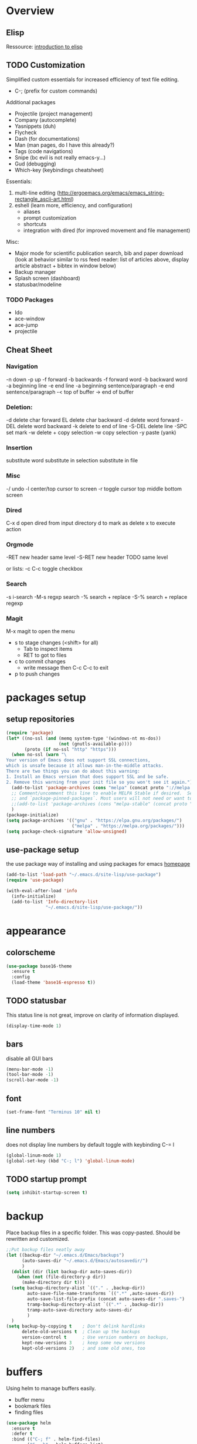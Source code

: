 * Overview 
** Elisp

Ressource: [[https://www.gnu.org/software/emacs/manual/html_mono/eintr.html][introduction to elisp]]

** TODO Customization
Simplified custom essentials for increased efficiency of text file editing.
- C-; (prefix for custom commands)
  
Additional packages
- Projectile (project management)
- Company (autocomplete)
- Yasnippets (duh)
- Flycheck
- Dash (for documentations)
- Man (man pages, do I have this already?)
- Tags (code navigations)
- Snipe (bc evil is not really emacs-y...)
- Gud (debugging)
- Which-key (keybindings cheatsheet)

Essentials:
1. multi-line editing (http://ergoemacs.org/emacs/emacs_string-rectangle_ascii-art.html)
2. eshell (learn more, efficiency, and configuration)
   - aliases
   - prompt customization
   - shortcuts
   - integration with dired (for improved movement and file management)

Misc:
- Major mode for scientific publication search, bib and paper download
  (look at behavior similar to rss feed reader: list of articles above,
  display article abstract + bibtex in window below)
- Backup manager
- Splash screen (dashboard)
- statusbar/modeline

*** TODO Packages
- Ido
- ace-window
- ace-jump
- projectile

** Cheat Sheet
*** Navigation

-n down
-p up
-f forward
-b backwards
-f forward word
-b backward word
-a beginning line
-e end line
-a beginning sentence/paragraph
-e end sentence/paragraph
-< top of buffer
-> end of buffer

*** Deletion:

-d delete char forward
EL delete char backward
-d delete word forward
-DEL delete word backward
-k delete to end of line
-S-DEL delete line
-SPC set mark
-w delete + copy selection
-w copy selection
-y paste (yank)

*** Insertion
 substitute word
 substitute in selection
 substitute in file

*** Misc
-/ undo
-l center/top cursor to screen
-r toggle cursor top middle bottom screen

*** Dired
C-x d open dired from input directory
 d to mark as delete
 x to execute action

*** Orgmode
-RET new header same level
-S-RET new header TODO same level

or lists:
-c C-c toggle checkbox

*** Search
-s i-search
-M-s regxp search
-% search + replace
-S-% search + replace regexp

*** Magit
M-x magit to open the menu
- s to stage changes (<shift> for all)
  - Tab to inspect items
  - RET to got to files
- c to commit changes
  - write message then C-c C-c to exit
- p to push changes

* packages setup
** setup repositories
#+BEGIN_SRC emacs-lisp
(require 'package)
(let* ((no-ssl (and (memq system-type '(windows-nt ms-dos))
                    (not (gnutls-available-p))))
       (proto (if no-ssl "http" "https")))
  (when no-ssl (warn "\
Your version of Emacs does not support SSL connections,
which is unsafe because it allows man-in-the-middle attacks.
There are two things you can do about this warning:
1. Install an Emacs version that does support SSL and be safe.
2. Remove this warning from your init file so you won't see it again."))
  (add-to-list 'package-archives (cons "melpa" (concat proto "://melpa.org/packages/")) t)
  ;; Comment/uncomment this line to enable MELPA Stable if desired.  See `package-archive-priorities`
  ;; and `package-pinned-packages`. Most users will not need or want to do this.
  ;;(add-to-list 'package-archives (cons "melpa-stable" (concat proto "://stable.melpa.org/packages/")) t)
  )
(package-initialize)
(setq package-archives '(("gnu" . "https://elpa.gnu.org/packages/")
                         ("melpa" . "https://melpa.org/packages/")))
(setq package-check-signature 'allow-unsigned)
#+End_SRC
** use-package setup

the use package way of installing and using packages for emacs
[[https://jwiegley.github.io/use-package/][homepage]]

#+BEGIN_SRC emacs-lisp
(add-to-list 'load-path "~/.emacs.d/site-lisp/use-package")
(require 'use-package)

(with-eval-after-load 'info
  (info-initialize)
  (add-to-list 'Info-directory-list
               "~/.emacs.d/site-lisp/use-package/"))
#+END_SRC
* appearance
** colorscheme
#+BEGIN_SRC emacs-lisp
(use-package base16-theme
  :ensure t
  :config
  (load-theme 'base16-espresso t))
#+END_SRC
** TODO statusbar
   
This status line is not great, improve on clarity of information displayed.

#+BEGIN_SRC emacs-lisp
(display-time-mode 1)
#+END_SRC

** bars
disable all GUI bars

#+BEGIN_SRC emacs-lisp
(menu-bar-mode -1)
(tool-bar-mode -1)
(scroll-bar-mode -1)
#+END_SRC

** font 
#+BEGIN_SRC emacs-lisp
(set-frame-font "Terminus 10" nil t)
#+END_SRC

** line numbers
does not display line numbers by default
toggle with keybinding C-= l

#+BEGIN_SRC emacs-lisp
(global-linum-mode 1)
(global-set-key (kbd "C-; l") 'global-linum-mode)
#+END_SRC

** TODO startup prompt
#+BEGIN_SRC emacs-lisp
(setq inhibit-startup-screen t)
#+END_SRC

* backup

Place backup files in a specific folder. This was copy-pasted.
Should be rewritten and customized.

#+BEGIN_SRC emacs-lisp
;;Put backup files neatly away
(let ((backup-dir "~/.emacs.d/Emacs/backups")
      (auto-saves-dir "~/.emacs.d/Emacs/autosavedir/")
      )
  (dolist (dir (list backup-dir auto-saves-dir))
    (when (not (file-directory-p dir))
      (make-directory dir t)))
  (setq backup-directory-alist `(("." . ,backup-dir))
        auto-save-file-name-transforms `((".*" ,auto-saves-dir))
        auto-save-list-file-prefix (concat auto-saves-dir ".saves-")
        tramp-backup-directory-alist `((".*" . ,backup-dir))
        tramp-auto-save-directory auto-saves-dir
        )
  )
(setq backup-by-copying t    ; Don't delink hardlinks
      delete-old-versions t  ; Clean up the backups
      version-control t      ; Use version numbers on backups,
      kept-new-versions 3    ; keep some new versions
      kept-old-versions 2)   ; and some old ones, too
#+END_SRC

* buffers

Using helm to manage buffers easily.
- buffer menu
- bookmark files
- finding files

#+BEGIN_SRC emacs-lisp
  (use-package helm
	:ensure t
	:defer t
	:bind (("C-; f" . helm-find-files)
		  ("C-; b" . helm-buffers-list)
		  ("C-; m" . helm-bookmarks)
		  ("C-; x" . helm-M-x)
		  ("C-; y" . helm-show-kill-ring))
	:init
	(require 'helm-config))
#+END_SRC
* editing
** TODO mr-editing

TO BE REMOVED, REPLACED BY EVIL-MODE, WHICH WILL ALSO BE REPLACED

customized mode for editing based on simplicity
fast movement adapted to the file type and their regions of interest (ROI)
org -> headers or other ROI (code block, links, etc.)
python -> class, methods, import block
R -> funtions

Currently implemented:
- C-[ d delete word under cursor
- C-[ D delete line under cursor
- M-n next paragraph
- M-p previous paragraph

#+BEGIN_SRC emacs-lisp
;; bindings for easier paragraph movement
;; TODO fix the fact that the meta key needs to be pressed multiple times to be activated
(global-set-key (kbd "M-p") 'backward-paragraph)
(global-set-key (kbd "M-n") 'forward-paragraph)
;; (load "~/.emacs.d/mr-editing.el")
#+END_SRC

** evil mode
#+BEGIN_SRC emacs-lisp
;;(use-package evil
;;  :ensure t ;; install the evil package if not installed
;;  :init ;; tweak evil's configuration before loading it
;;  (setq evil-search-module 'evil-search)
;;  (setq evil-ex-complete-emacs-commands nil)
;;  (setq evil-vsplit-window-right t)
;;  (setq evil-split-window-below t)
;;  (setq evil-shift-round nil)
;;  (setq evil-want-C-u-scroll t)
;;  :config ;; tweak evil after loading it
;;  (evil-mode)
;;
;;  ;; example how to map a command in normal mode (called 'normal state' in evil)
;;  (define-key evil-normal-state-map (kbd ", w") 'evil-window-vsplit))
#+END_SRC

** indentation

Indent with of four and use tab to allow indentation
use M-i to insert tab

#+BEGIN_SRC emacs-lisp
(setq-default tab-width 4
	indent-tabs-mode t)
#+END_SRC

** 80 column rule

Will highlight text in red if goes past 80 characters.
(does not work on startup ...)

#+BEGIN_SRC emacs-lisp
(use-package column-enforce-mode
  :ensure t
  :init)
(setq-default global-column-enforce-mode t)
#+END_SRC

** TODO autrowrap 80

still not working well, also does not matter all that much anyways (just use a
linter to fix inconsistencies)

#+BEGIN_SRC emacs-lisp
(add-hook 'text-mode-hook 'turn-on-auto-fill)
(add-hook 'prog-mode-hook 'turn-on-auto-fill)
(add-hook 'org-mode-hook 'turn-on-auto-fill)
(setq-default fill-column 80)
(setq auto-fill-mode t)
#+END_SRC

* dired

- [ ] navigation without creating new buffers
- [ ] opening files with xdg-open

#+BEGIN_SRC emacs-lisp
(setq dired-listing-switches "-al --group-directories-first")
#+END_SRC

* TODO eshell

overview of the eshell: http://howardism.org/Technical/Emacs/eshell-present.html

configuration of the eshell:
- aliases
- prompt
- xdg-open for various files
- dired integrations

* git

#+BEGIN_SRC emacs-lisp
(use-package magit
  :ensure t
  :init)
#+END_SRC

* elfeed

- [ ]  Redo setup with use-package

#+BEGIN_SRC emacs-lisp
(global-set-key (kbd "C-; w") 'elfeed)
(setq elfeed-feeds
      '(("https://openai.com/blog/rss/" tech)
	  ("http://feeds.feedburner.com/RBloggers?format=xml" tech)))
(setf url-queue-timeout 30)
#+END_SRC

* python

Elpy package setup with use-package, using defer t
to enable lazy loading.

#+BEGIN_SRC emacs-lisp
(use-package elpy
  :ensure t
  :defer t
  :init
  (advice-add 'python-mode :before 'elpy-enable))
(setq elpy-rpc-virtualenv-path 'current)
(setq elpy-rpc-python-command "python3")
(setq elpy-interactive-python-command "python3")
#+END_SRC

* Markdown

add markdown syntax support for emacs

#+BEGIN_SRC emacs-lisp
(use-package markdown-mode
  :ensure t
  :mode (("README\\.md\\'" . gfm-mode)
         ("\\.md\\'" . markdown-mode)
         ("\\.markdown\\'" . markdown-mode))
  :init (setq markdown-command "multimarkdown"))
#+END_SRC

* R
** ESS

Powerful emacs speaks statistics package

#+BEGIN_SRC emacs-lisp
(use-package ess
 :ensure t
 :init (require 'ess-site))
#+END_SRC

* yasnippets

Enable yasnippets for all modes

#+BEGIN_SRC emacs-lisp
(use-package yasnippet
  :ensure t
  :init
    (yas-global-mode 1))
#+END_SRC

* flycheck

Syntax checking for all modes

#+BEGIN_SRC emacs-lisp
(use-package flycheck
  :ensure t
  :init
    (global-flycheck-mode t))
#+END_SRC

